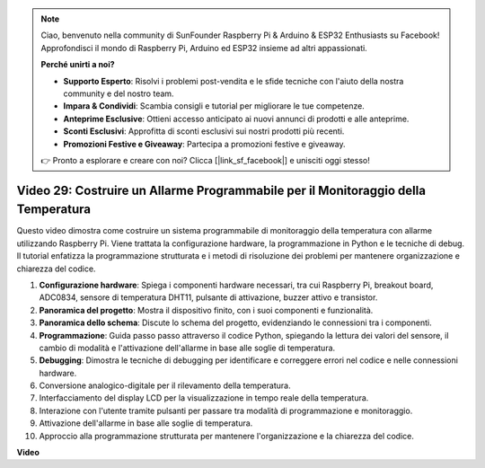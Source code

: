 .. note::

    Ciao, benvenuto nella community di SunFounder Raspberry Pi & Arduino & ESP32 Enthusiasts su Facebook! Approfondisci il mondo di Raspberry Pi, Arduino ed ESP32 insieme ad altri appassionati.

    **Perché unirti a noi?**

    - **Supporto Esperto**: Risolvi i problemi post-vendita e le sfide tecniche con l'aiuto della nostra community e del nostro team.
    - **Impara & Condividi**: Scambia consigli e tutorial per migliorare le tue competenze.
    - **Anteprime Esclusive**: Ottieni accesso anticipato ai nuovi annunci di prodotti e alle anteprime.
    - **Sconti Esclusivi**: Approfitta di sconti esclusivi sui nostri prodotti più recenti.
    - **Promozioni Festive e Giveaway**: Partecipa a promozioni festive e giveaway.

    👉 Pronto a esplorare e creare con noi? Clicca [|link_sf_facebook|] e unisciti oggi stesso!

Video 29: Costruire un Allarme Programmabile per il Monitoraggio della Temperatura
=======================================================================================

Questo video dimostra come costruire un sistema programmabile di monitoraggio della temperatura con allarme utilizzando Raspberry Pi. Viene trattata la configurazione hardware, la programmazione in Python e le tecniche di debug. Il tutorial enfatizza la programmazione strutturata e i metodi di risoluzione dei problemi per mantenere organizzazione e chiarezza del codice.

#. **Configurazione hardware**: Spiega i componenti hardware necessari, tra cui Raspberry Pi, breakout board, ADC0834, sensore di temperatura DHT11, pulsante di attivazione, buzzer attivo e transistor.
#. **Panoramica del progetto**: Mostra il dispositivo finito, con i suoi componenti e funzionalità.
#. **Panoramica dello schema**: Discute lo schema del progetto, evidenziando le connessioni tra i componenti.
#. **Programmazione**: Guida passo passo attraverso il codice Python, spiegando la lettura dei valori del sensore, il cambio di modalità e l'attivazione dell'allarme in base alle soglie di temperatura.
#. **Debugging**: Dimostra le tecniche di debugging per identificare e correggere errori nel codice e nelle connessioni hardware.
#. Conversione analogico-digitale per il rilevamento della temperatura.
#. Interfacciamento del display LCD per la visualizzazione in tempo reale della temperatura.
#. Interazione con l'utente tramite pulsanti per passare tra modalità di programmazione e monitoraggio.
#. Attivazione dell'allarme in base alle soglie di temperatura.
#. Approccio alla programmazione strutturata per mantenere l'organizzazione e la chiarezza del codice.


**Video**

.. raw:: html

    <iframe width="700" height="500" src="https://www.youtube.com/embed/huLUCUxizRA?si=WVWTesc08bcLt193" title="YouTube video player" frameborder="0" allow="accelerometer; autoplay; clipboard-write; encrypted-media; gyroscope; picture-in-picture; web-share" allowfullscreen></iframe>
